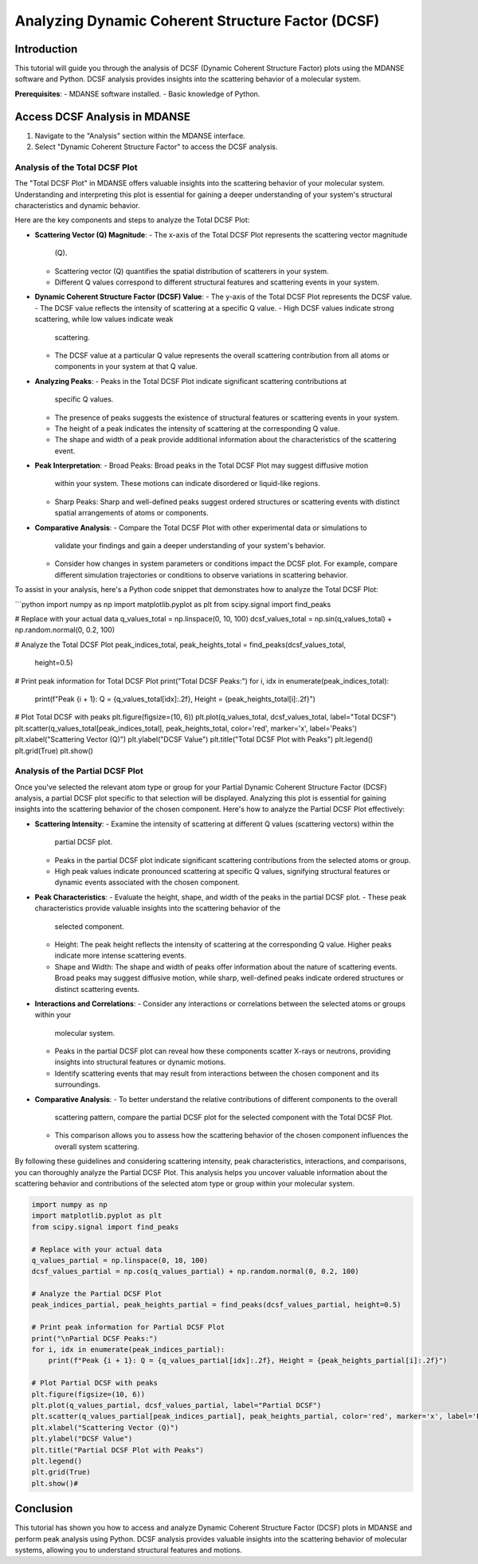 Analyzing Dynamic Coherent Structure Factor (DCSF) 
====================================================

Introduction
------------

This tutorial will guide you through the analysis of DCSF (Dynamic Coherent
Structure Factor) plots using the MDANSE software and Python. DCSF analysis
provides insights into the scattering behavior of a molecular system.

**Prerequisites**:
- MDANSE software installed.
- Basic knowledge of Python.

Access DCSF Analysis in MDANSE
-------------------------------

1. Navigate to the "Analysis" section within the MDANSE interface.
2. Select "Dynamic Coherent Structure Factor" to access the DCSF analysis.

Analysis of the Total DCSF Plot
~~~~~~~~~~~~~~~~~~~~~~~~~~~~~~

The "Total DCSF Plot" in MDANSE offers valuable insights into the scattering
behavior of your molecular system. Understanding and interpreting this plot is
essential for gaining a deeper understanding of your system's structural
characteristics and dynamic behavior.

Here are the key components and steps to analyze the Total DCSF Plot:

- **Scattering Vector (Q) Magnitude**:
  - The x-axis of the Total DCSF Plot represents the scattering vector magnitude
    (Q).
  - Scattering vector (Q) quantifies the spatial distribution of scatterers in
    your system.
  - Different Q values correspond to different structural features and scattering
    events in your system.

- **Dynamic Coherent Structure Factor (DCSF) Value**:
  - The y-axis of the Total DCSF Plot represents the DCSF value.
  - The DCSF value reflects the intensity of scattering at a specific Q value.
  - High DCSF values indicate strong scattering, while low values indicate weak
    scattering.
  - The DCSF value at a particular Q value represents the overall scattering
    contribution from all atoms or components in your system at that Q value.

- **Analyzing Peaks**:
  - Peaks in the Total DCSF Plot indicate significant scattering contributions at
    specific Q values.
  - The presence of peaks suggests the existence of structural features or
    scattering events in your system.
  - The height of a peak indicates the intensity of scattering at the
    corresponding Q value.
  - The shape and width of a peak provide additional information about the
    characteristics of the scattering event.

- **Peak Interpretation**:
  - Broad Peaks: Broad peaks in the Total DCSF Plot may suggest diffusive motion
    within your system. These motions can indicate disordered or liquid-like
    regions.
  - Sharp Peaks: Sharp and well-defined peaks suggest ordered structures or
    scattering events with distinct spatial arrangements of atoms or components.

- **Comparative Analysis**:
  - Compare the Total DCSF Plot with other experimental data or simulations to
    validate your findings and gain a deeper understanding of your system's
    behavior.
  - Consider how changes in system parameters or conditions impact the DCSF plot.
    For example, compare different simulation trajectories or conditions to
    observe variations in scattering behavior.

To assist in your analysis, here's a Python code snippet that demonstrates how to
analyze the Total DCSF Plot:

```python
import numpy as np
import matplotlib.pyplot as plt
from scipy.signal import find_peaks

# Replace with your actual data
q_values_total = np.linspace(0, 10, 100)
dcsf_values_total = np.sin(q_values_total) + np.random.normal(0, 0.2, 100)

# Analyze the Total DCSF Plot
peak_indices_total, peak_heights_total = find_peaks(dcsf_values_total,
                                                    height=0.5)

# Print peak information for Total DCSF Plot
print("Total DCSF Peaks:")
for i, idx in enumerate(peak_indices_total):
    print(f"Peak {i + 1}: Q = {q_values_total[idx]:.2f}, Height = {peak_heights_total[i]:.2f}")

# Plot Total DCSF with peaks
plt.figure(figsize=(10, 6))
plt.plot(q_values_total, dcsf_values_total, label="Total DCSF")
plt.scatter(q_values_total[peak_indices_total], peak_heights_total, color='red', marker='x', label='Peaks')
plt.xlabel("Scattering Vector (Q)")
plt.ylabel("DCSF Value")
plt.title("Total DCSF Plot with Peaks")
plt.legend()
plt.grid(True)
plt.show()


Analysis of the Partial DCSF Plot
~~~~~~~~~~~~~~~~~~~~~~~~~~~~~~~~~~

Once you've selected the relevant atom type or group for your Partial Dynamic Coherent
Structure Factor (DCSF) analysis, a partial DCSF plot specific to that selection will be
displayed. Analyzing this plot is essential for gaining insights into the scattering behavior
of the chosen component. Here's how to analyze the Partial DCSF Plot effectively:

- **Scattering Intensity**:
  - Examine the intensity of scattering at different Q values (scattering vectors) within the
    partial DCSF plot.
  - Peaks in the partial DCSF plot indicate significant scattering contributions from the
    selected atoms or group.
  - High peak values indicate pronounced scattering at specific Q values, signifying structural
    features or dynamic events associated with the chosen component.

- **Peak Characteristics**:
  - Evaluate the height, shape, and width of the peaks in the partial DCSF plot.
  - These peak characteristics provide valuable insights into the scattering behavior of the
    selected component.
  - Height: The peak height reflects the intensity of scattering at the corresponding Q value.
    Higher peaks indicate more intense scattering events.
  - Shape and Width: The shape and width of peaks offer information about the nature of
    scattering events. Broad peaks may suggest diffusive motion, while sharp, well-defined
    peaks indicate ordered structures or distinct scattering events.

- **Interactions and Correlations**:
  - Consider any interactions or correlations between the selected atoms or groups within your
    molecular system.
  - Peaks in the partial DCSF plot can reveal how these components scatter X-rays or neutrons,
    providing insights into structural features or dynamic motions.
  - Identify scattering events that may result from interactions between the chosen component
    and its surroundings.

- **Comparative Analysis**:
  - To better understand the relative contributions of different components to the overall
    scattering pattern, compare the partial DCSF plot for the selected component with the Total
    DCSF Plot.
  - This comparison allows you to assess how the scattering behavior of the chosen component
    influences the overall system scattering.

By following these guidelines and considering scattering intensity, peak characteristics,
interactions, and comparisons, you can thoroughly analyze the Partial DCSF Plot. This analysis
helps you uncover valuable information about the scattering behavior and contributions of the
selected atom type or group within your molecular system.



.. code-block:: python

    import numpy as np
    import matplotlib.pyplot as plt
    from scipy.signal import find_peaks

    # Replace with your actual data
    q_values_partial = np.linspace(0, 10, 100)
    dcsf_values_partial = np.cos(q_values_partial) + np.random.normal(0, 0.2, 100)

    # Analyze the Partial DCSF Plot
    peak_indices_partial, peak_heights_partial = find_peaks(dcsf_values_partial, height=0.5)

    # Print peak information for Partial DCSF Plot
    print("\nPartial DCSF Peaks:")
    for i, idx in enumerate(peak_indices_partial):
        print(f"Peak {i + 1}: Q = {q_values_partial[idx]:.2f}, Height = {peak_heights_partial[i]:.2f}")

    # Plot Partial DCSF with peaks
    plt.figure(figsize=(10, 6))
    plt.plot(q_values_partial, dcsf_values_partial, label="Partial DCSF")
    plt.scatter(q_values_partial[peak_indices_partial], peak_heights_partial, color='red', marker='x', label='Peaks')
    plt.xlabel("Scattering Vector (Q)")
    plt.ylabel("DCSF Value")
    plt.title("Partial DCSF Plot with Peaks")
    plt.legend()
    plt.grid(True)
    plt.show()#


Conclusion
----------

This tutorial has shown you how to access and analyze Dynamic Coherent Structure Factor (DCSF)
plots in MDANSE and perform peak analysis using Python. DCSF analysis provides valuable insights
into the scattering behavior of molecular systems, allowing you to understand structural features
and motions.

